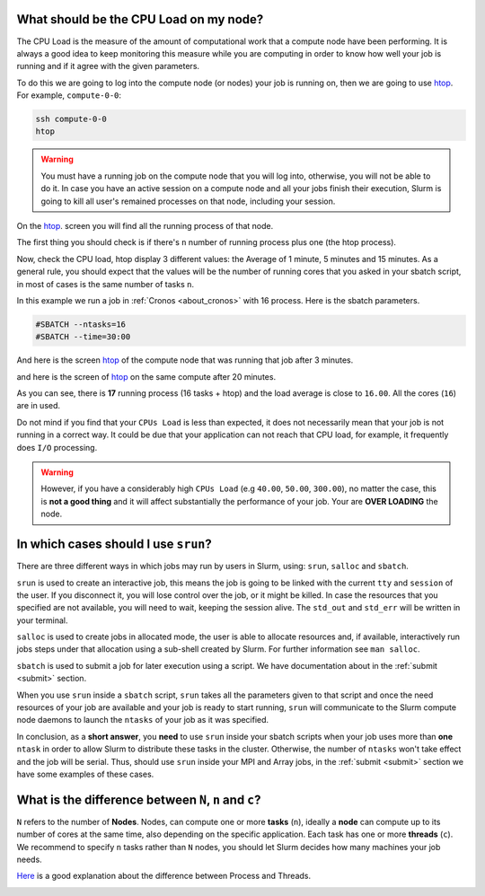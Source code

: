 .. _faq-slurm:

.. role:: bash(code)
          :language: bash

.. role:: raw-html(raw)
          :format: html


What should be the CPU Load on my node?
=======================================
The CPU Load is the measure of the amount of computational work that a compute
node have been performing. It is always a good idea to keep monitoring this 
measure while you are computing in order to know how well your job is running
and if it agree with the given parameters. 

To do this we are going to log into the compute node (or nodes)  your
job is running on, then we are going to use htop_. For example, ``compute-0-0``:

.. code-block:: bash

   ssh compute-0-0
   htop

.. warning::

  You must have a running job on the compute node that you will log into, 
  otherwise, you will not be able to do it. In case you have an active session
  on a compute node and all your jobs finish their execution, Slurm is going to kill all
  user's remained processes on that node, including your session.

On the htop_. screen you will find all the running process of that node.

The first thing you should check is if there's ``n`` number of running process plus
one (the htop process). 

Now, check the CPU load, htop display 3 different values: the Average of 1 minute,
5 minutes and 15 minutes. As a general rule, you should expect that the values 
will be the number of running cores that you asked in your sbatch script, in
most of cases is the same number of tasks ``n``.

In this example we run a job in :ref:`Cronos <about_cronos>` with 16 process.
Here is the sbatch parameters. 

.. code-block :: bash

   #SBATCH --ntasks=16
   #SBATCH --time=30:00

And here is the screen htop_ of the compute node that was running that job after
3 minutes.

.. image:: src/info/images/htop2.png

and here is the screen of htop_ on the same compute after 20 minutes.

.. image:: src/info/images/htop1.png

As you can see, there is **17** running process (16 tasks + htop) and the load 
average is close to ``16.00``. All the cores (``16``) are in used.

Do not mind if you find that your ``CPUs Load`` is less than expected, it does
not necessarily mean that your job is not running in a correct way. It could be 
due that your application can not reach that CPU load, for example, it 
frequently does ``I/O`` processing.

.. warning::

  However, if you have a considerably high ``CPUs Load`` 
  (e.g ``40.00``, ``50.00``, ``300.00``), no matter the case, this is 
  **not a good thing** and it will affect substantially
  the performance of your job. Your are **OVER LOADING** the node.


In which cases should I use ``srun``?
=====================================
There are three different ways in which jobs may run by users in Slurm, using: 
``srun``, ``salloc`` and ``sbatch``. 

``srun`` is used to create an interactive job, this means the job is going to
be linked with the current ``tty`` and ``session`` of the user. If you disconnect it,
you will lose control over the job, or it might be killed. In case the resources that
you specified are not available, you will need to wait, keeping the session alive.
The ``std_out`` and ``std_err`` will be written in your terminal. 

``salloc`` is used to create jobs in allocated mode, the user is able to allocate
resources and, if available, interactively run jobs steps under that allocation
using a sub-shell created by Slurm. For further information see ``man salloc``.

``sbatch`` is used to submit a job for later execution using a script. We have
documentation about in the :ref:`submit <submit>` section. 

When you use ``srun`` inside a ``sbatch`` script, ``srun`` takes all the 
parameters given to that script and once the need resources of your job are available and
your job is ready to start running, ``srun`` will communicate to the Slurm compute node 
daemons to launch the ``ntasks`` of your job as it was specified. 

In conclusion, as a **short answer**, you **need** to use ``srun`` inside your sbatch scripts
when your job uses more than **one** ``ntask`` in order to allow Slurm to distribute these
tasks in the cluster. Otherwise, the number of ``ntasks`` won't take effect and
the job will be serial. Thus, should use ``srun`` inside your MPI and Array
jobs, in the :ref:`submit <submit>` section we have some examples of these cases.  

What is the difference between ``N``, ``n`` and ``c``?
======================================================
``N`` refers to the number of **Nodes**. Nodes, can compute one or more 
**tasks** (``n``), ideally a **node** can compute up to its number of cores at the same time, also
depending on the specific application. Each task has one or more  **threads** (``c``).
We recommend to specify ``n`` tasks rather than ``N`` nodes, you should let 
Slurm decides how many machines your job needs. 

Here_ is a good explanation about the difference between Process and Threads.

.. image:: src/info/images/Nnc.png

.. _Here: https://www.backblaze.com/blog/whats-the-diff-programs-processes-and-threads/
.. _htop: https://hisham.hm/htop/